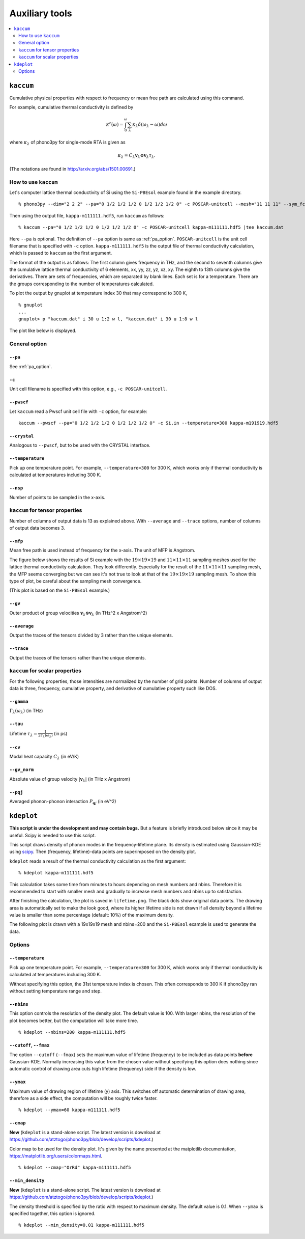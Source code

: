.. _auxiliary_tools:

Auxiliary tools
===============

.. contents::
   :depth: 2
   :local:

.. _auxiliary_tools_kaccum:

``kaccum``
-----------

Cumulative physical properties with respect to frequency or mean free
path are calculated using this command.

For example, cumulative thermal conductivity is defined by

.. math::

   \kappa^\text{c}(\omega) = 
    \int^\omega_0 \sum_\lambda
   \kappa_\lambda \delta(\omega_\lambda - \omega) d\omega

where :math:`\kappa_\lambda` of phono3py for single-mode RTA is given as

.. math::

   \kappa_\lambda =
   C_\lambda \mathbf{v}_\lambda \otimes \mathbf{v}_\lambda
   \tau_\lambda.

(The notations are found in http://arxiv.org/abs/1501.00691.)

How to use ``kaccum``
~~~~~~~~~~~~~~~~~~~~~

Let's computer lattice thermal conductivity of Si using the ``Si-PBEsol``
example found in the example directory.

::

   % phono3py --dim="2 2 2" --pa="0 1/2 1/2 1/2 0 1/2 1/2 1/2 0" -c POSCAR-unitcell --mesh="11 11 11" --sym_fc3r --sym_fc2 --tsym --br

Then using the output file, ``kappa-m111111.hdf5``, run ``kaccum`` as follows::

   % kaccum --pa="0 1/2 1/2 1/2 0 1/2 1/2 1/2 0" -c POSCAR-unitcell kappa-m111111.hdf5 |tee kaccum.dat

Here ``--pa`` is optional. The definition of ``--pa`` option is same as
:ref:`pa_option`. ``POSCAR-unitcell`` is the unit cell filename that
is specified with ``-c`` option.
``kappa-m111111.hdf5`` is the output file of thermal conductivity
calculation, which is passed to ``kaccum`` as the first argument.

The format of the output is as follows: The first column gives
frequency in THz, and the second to seventh columns give the
cumulative lattice thermal conductivity of 6 elements, xx, yy, zz, yz,
xz, xy. The eighth to 13th columns give the derivatives. There are
sets of frequencies, which are separated by blank lines. Each set is
for a temperature. There are the groups corresponding to the number of
temperatures calculated.

To plot the output by gnuplot at temperature index 30 that may
correspond to 300 K,

::

   % gnuplot
   ...
   gnuplot> p "kaccum.dat" i 30 u 1:2 w l, "kaccum.dat" i 30 u 1:8 w l

The plot like below is displayed.

.. |i0| image:: Si-kaccum.png
        :width: 50%

|i0|

General option
~~~~~~~~~~~~~~~

``--pa``
^^^^^^^^^

See :ref:`pa_option`.

``-c``
^^^^^^^

Unit cell filename is specified with this option, e.g., ``-c
POSCAR-unitcell``.

``--pwscf``
^^^^^^^^^^^^

Let ``kaccum`` read a Pwscf unit cell file with ``-c`` option, for example::

   kaccum --pwscf --pa="0 1/2 1/2 1/2 0 1/2 1/2 1/2 0" -c Si.in --temperature=300 kappa-m191919.hdf5

.. |ipwscf| image:: Si-kaccum-pwscf.png
		    :width: 25%

|ipwscf|

``--crystal``
^^^^^^^^^^^^^

Analogous to ``--pwscf``, but to be used with the CRYSTAL interface.

``--temperature``
^^^^^^^^^^^^^^^^^^

Pick up one temperature point. For example, ``--temperature=300`` for
300 K, which works only if thermal conductivity is calculated at
temperatures including 300 K.

``--nsp``
^^^^^^^^^^

Number of points to be sampled in the x-axis.

``kaccum`` for tensor properties
~~~~~~~~~~~~~~~~~~~~~~~~~~~~~~~~~

Number of columns of output data is 13 as explained above. With
``--average`` and ``--trace`` options, number of columns of output
data becomes 3.

``--mfp``
^^^^^^^^^^

Mean free path is used instead of frequency for the x-axis. The unit
of MFP is Angstrom.

The figure below shows the results of Si example with the
:math:`19\times 19\times 19` and :math:`11\times 11\times 11` sampling
meshes used for the lattice thermal conductivity calculation. They look
differently. Especially for the result of the :math:`11\times 11\times
11` sampling mesh, the MFP seems converging but we can see it's not
true to look at that of the :math:`19\times 19\times 19` sampling
mesh. To show this type of plot, be careful about the sampling mesh
convergence.

.. |iMFP| image:: Si-kaccum-MFP.png
		  :width: 50%

|iMFP|

(This plot is based on the ``Si-PBEsol`` example.)


``--gv``
^^^^^^^^^

Outer product of group velocities :math:`\mathbf{v}_\lambda \otimes
\mathbf{v}_\lambda` (in THz^2 x Angstrom^2)

``--average``
^^^^^^^^^^^^^^

Output the traces of the tensors divided by 3 rather than the unique
elements.

``--trace``
^^^^^^^^^^^^

Output the traces of the tensors rather than the unique elements.

``kaccum`` for scalar properties
~~~~~~~~~~~~~~~~~~~~~~~~~~~~~~~~~

For the following properties, those intensities are normalized by
the number of grid points. Number of columns of output data is three,
frequency, cumulative property, and derivative of cumulative property
such like DOS.

``--gamma``
^^^^^^^^^^^^

:math:`\Gamma_\lambda(\omega_\lambda)` (in THz) 

``--tau``
^^^^^^^^^^^

Lifetime :math:`\tau_\lambda = \frac{1}{2\Gamma_\lambda(\omega_\lambda)}` (in ps) 

``--cv``
^^^^^^^^^

Modal heat capacity :math:`C_\lambda` (in eV/K)

``--gv_norm``
^^^^^^^^^^^^^^

Absolute value of group velocity :math:`|\mathbf{v}_\lambda|` (in
THz x Angstrom) 

``--pqj``
^^^^^^^^^^^^^^

Averaged phonon-phonon interaction :math:`P_{\mathbf{q}j}` (in eV^2) 

.. _auxiliary_tools_kdeplot:

``kdeplot``
------------

**This script is under the development and may contain bugs.** But a
feature is briefly introduced below since it may be useful. Scipy is
needed to use this script.

This script draws density of phonon modes in the frequency-lifetime
plane. Its density is estimated using Gaussian-KDE using `scipy
<https://docs.scipy.org/doc/scipy/reference/generated/scipy.stats.gaussian_kde.html>`_.
Then (frequency, lifetime)-data points are superimposed on the density
plot.

``kdeplot`` reads a result of the thermal conductivity calculation as
the first argument::

   % kdeplot kappa-m111111.hdf5

This calculation takes some time from minutes to hours depending on
mesh numbers and nbins. Therefore it is recommended to start with
smaller mesh and gradually to increase mesh numbers and nbins up to
satisfaction.

After finishing the calculation, the plot is saved in
``lifetime.png``. The black dots show original data points. The
drawing area is automatically set to make the look good, where its
higher lifetime side is not drawn if all density beyond a lifetime
value is smaller than some percentage (default: 10%) of the maximum
density.

The following plot is drawn with a
19x19x19 mesh and nbins=200 and the ``Si-PBEsol`` example is used to
generate the data.

.. |ikde| image:: Si-kdeplot.png
        :width: 50%

|ikde|


Options
~~~~~~~

``--temperature``
^^^^^^^^^^^^^^^^^^

Pick up one temperature point. For example, ``--temperature=300`` for
300 K, which works only if thermal conductivity is calculated at
temperatures including 300 K.

Without specifying this option, the 31st temperature index is
chosen. This often corresponds to 300 K if phono3py ran without
setting temperature range and step.

``--nbins``
^^^^^^^^^^^^

This option controls the resolution of the density plot. The default
value is 100. With larger nbins, the resolution of the plot becomes
better, but the computation will take more time.

::

   % kdeplot --nbins=200 kappa-m111111.hdf5

``--cutoff``, ``--fmax``
^^^^^^^^^^^^^^^^^^^^^^^^^^

The option ``--cutoff`` (``--fmax``) sets the maximum value of
lifetime (frequency) to be included as data points **before**
Gaussian-KDE. Normally increasing this value from the chosen value
without specifying this option does nothing since automatic control of
drawing area cuts high lifetime (frequency) side if the density is low.

``--ymax``
^^^^^^^^^^^

Maximum value of drawing region of lifetime (y) axis. This switches
off automatic determination of drawing area, therefore as a side
effect, the computation will be roughly twice faster.

::

   % kdeplot --ymax=60 kappa-m111111.hdf5

``--cmap``
^^^^^^^^^^^

**New** (``kdeplot`` is a stand-alone script. The latest version is
download at
https://github.com/atztogo/phono3py/blob/develop/scripts/kdeplot.)


Color map to be used for the density plot. It's given by the name
presented at the matplotlib documentation,
https://matplotlib.org/users/colormaps.html.

::

   % kdeplot --cmap="OrRd" kappa-m111111.hdf5

``--min_density``
^^^^^^^^^^^^^^^^^^

**New** (``kdeplot`` is a stand-alone script. The latest version is
download at
https://github.com/atztogo/phono3py/blob/develop/scripts/kdeplot.)

The density threshold is specified by the ratio with respect to
maximum density. The default value is 0.1. When ``--ymax`` is
specified together, this option is ignored.

::

   % kdeplot --min_density=0.01 kappa-m111111.hdf5
